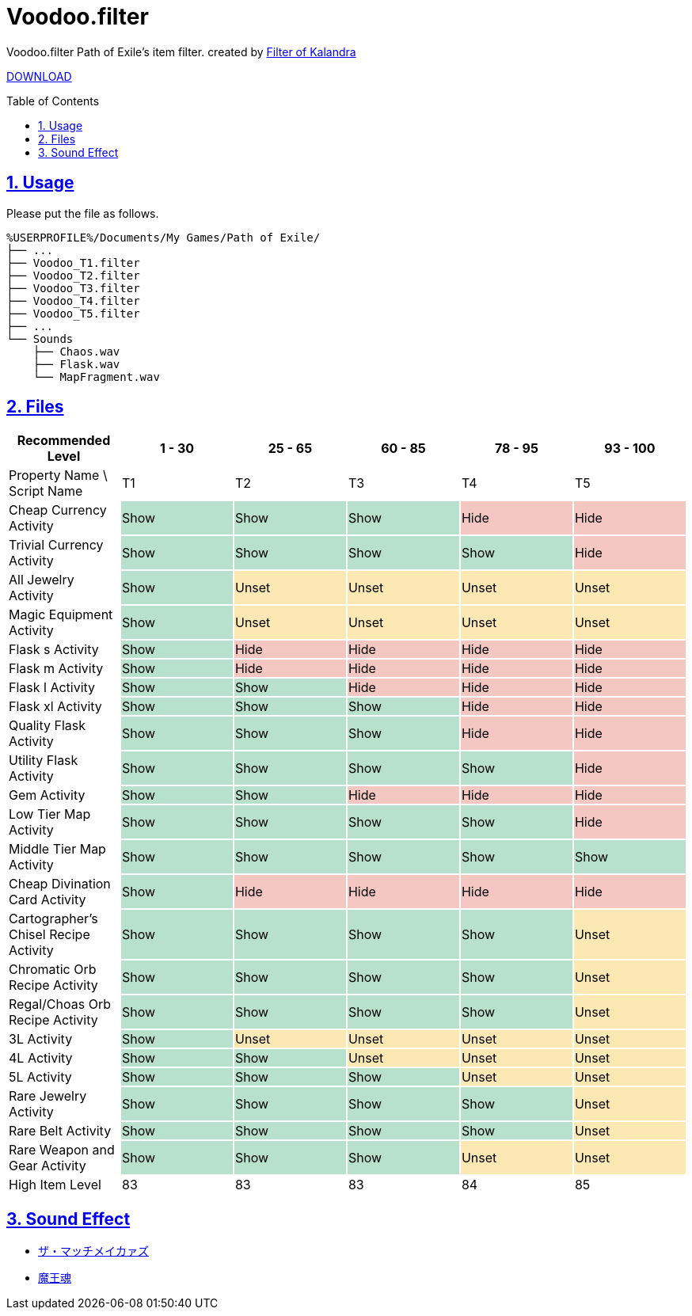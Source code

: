 :chapter-label:
:icons: font
:lang: en
:sectanchors:
:sectlinks:
:sectnums:
:sectnumlevels: 1
:source-highlighter: highlightjs
:toc: preamble
:toclevels: 1

= Voodoo.filter

Voodoo.filter Path of Exile's item filter.
created by link:https://filter-of-kalandra.netlify.com/[Filter of Kalandra]

link:https://github.com/isuke/voodoo.filter/releases[DOWNLOAD]

== Usage

Please put the file as follows.

----
%USERPROFILE%/Documents/My Games/Path of Exile/
├── ...
├── Voodoo_T1.filter
├── Voodoo_T2.filter
├── Voodoo_T3.filter
├── Voodoo_T4.filter
├── Voodoo_T5.filter
├── ...
└── Sounds
    ├── Chaos.wav
    ├── Flask.wav
    └── MapFragment.wav
----

== Files

[cols="1,1,1,1,1,1", options="header"]
|===
| Recommended Level
| 1 - 30
| 25 - 65
| 60 - 85
| 78 - 95
| 93 - 100

| Property Name \ Script Name
| T1
| T2
| T3
| T4
| T5

| Cheap Currency Activity {set:cellbgcolor:white}
| Show {set:cellbgcolor:#b7e1cd}
| Show {set:cellbgcolor:#b7e1cd}
| Show {set:cellbgcolor:#b7e1cd}
| Hide {set:cellbgcolor:#f4c7c3}
| Hide {set:cellbgcolor:#f4c7c3}

| Trivial Currency Activity {set:cellbgcolor:white}
| Show {set:cellbgcolor:#b7e1cd}
| Show {set:cellbgcolor:#b7e1cd}
| Show {set:cellbgcolor:#b7e1cd}
| Show {set:cellbgcolor:#b7e1cd}
| Hide {set:cellbgcolor:#f4c7c3}

| All Jewelry Activity {set:cellbgcolor:white}
| Show {set:cellbgcolor:#b7e1cd}
| Unset {set:cellbgcolor:#fce8b2}
| Unset {set:cellbgcolor:#fce8b2}
| Unset {set:cellbgcolor:#fce8b2}
| Unset {set:cellbgcolor:#fce8b2}

| Magic Equipment Activity {set:cellbgcolor:white}
| Show {set:cellbgcolor:#b7e1cd}
| Unset {set:cellbgcolor:#fce8b2}
| Unset {set:cellbgcolor:#fce8b2}
| Unset {set:cellbgcolor:#fce8b2}
| Unset {set:cellbgcolor:#fce8b2}

| Flask s Activity {set:cellbgcolor:white}
| Show {set:cellbgcolor:#b7e1cd}
| Hide {set:cellbgcolor:#f4c7c3}
| Hide {set:cellbgcolor:#f4c7c3}
| Hide {set:cellbgcolor:#f4c7c3}
| Hide {set:cellbgcolor:#f4c7c3}

| Flask m Activity {set:cellbgcolor:white}
| Show {set:cellbgcolor:#b7e1cd}
| Hide {set:cellbgcolor:#f4c7c3}
| Hide {set:cellbgcolor:#f4c7c3}
| Hide {set:cellbgcolor:#f4c7c3}
| Hide {set:cellbgcolor:#f4c7c3}

| Flask l Activity {set:cellbgcolor:white}
| Show {set:cellbgcolor:#b7e1cd}
| Show {set:cellbgcolor:#b7e1cd}
| Hide {set:cellbgcolor:#f4c7c3}
| Hide {set:cellbgcolor:#f4c7c3}
| Hide {set:cellbgcolor:#f4c7c3}

| Flask xl Activity {set:cellbgcolor:white}
| Show {set:cellbgcolor:#b7e1cd}
| Show {set:cellbgcolor:#b7e1cd}
| Show {set:cellbgcolor:#b7e1cd}
| Hide {set:cellbgcolor:#f4c7c3}
| Hide {set:cellbgcolor:#f4c7c3}

| Quality Flask Activity {set:cellbgcolor:white}
| Show {set:cellbgcolor:#b7e1cd}
| Show {set:cellbgcolor:#b7e1cd}
| Show {set:cellbgcolor:#b7e1cd}
| Hide {set:cellbgcolor:#f4c7c3}
| Hide {set:cellbgcolor:#f4c7c3}

| Utility Flask Activity {set:cellbgcolor:white}
| Show {set:cellbgcolor:#b7e1cd}
| Show {set:cellbgcolor:#b7e1cd}
| Show {set:cellbgcolor:#b7e1cd}
| Show {set:cellbgcolor:#b7e1cd}
| Hide {set:cellbgcolor:#f4c7c3}

| Gem Activity {set:cellbgcolor:white}
| Show {set:cellbgcolor:#b7e1cd}
| Show {set:cellbgcolor:#b7e1cd}
| Hide {set:cellbgcolor:#f4c7c3}
| Hide {set:cellbgcolor:#f4c7c3}
| Hide {set:cellbgcolor:#f4c7c3}

| Low Tier Map Activity {set:cellbgcolor:white}
| Show {set:cellbgcolor:#b7e1cd}
| Show {set:cellbgcolor:#b7e1cd}
| Show {set:cellbgcolor:#b7e1cd}
| Show {set:cellbgcolor:#b7e1cd}
| Hide {set:cellbgcolor:#f4c7c3}

| Middle Tier Map Activity {set:cellbgcolor:white}
| Show {set:cellbgcolor:#b7e1cd}
| Show {set:cellbgcolor:#b7e1cd}
| Show {set:cellbgcolor:#b7e1cd}
| Show {set:cellbgcolor:#b7e1cd}
| Show {set:cellbgcolor:#b7e1cd}

| Cheap Divination Card Activity {set:cellbgcolor:white}
| Show {set:cellbgcolor:#b7e1cd}
| Hide {set:cellbgcolor:#f4c7c3}
| Hide {set:cellbgcolor:#f4c7c3}
| Hide {set:cellbgcolor:#f4c7c3}
| Hide {set:cellbgcolor:#f4c7c3}

| Cartographer's Chisel Recipe Activity {set:cellbgcolor:white}
| Show {set:cellbgcolor:#b7e1cd}
| Show {set:cellbgcolor:#b7e1cd}
| Show {set:cellbgcolor:#b7e1cd}
| Show {set:cellbgcolor:#b7e1cd}
| Unset {set:cellbgcolor:#fce8b2}

| Chromatic Orb Recipe Activity {set:cellbgcolor:white}
| Show {set:cellbgcolor:#b7e1cd}
| Show {set:cellbgcolor:#b7e1cd}
| Show {set:cellbgcolor:#b7e1cd}
| Show {set:cellbgcolor:#b7e1cd}
| Unset {set:cellbgcolor:#fce8b2}

| Regal/Choas Orb Recipe Activity {set:cellbgcolor:white}
| Show {set:cellbgcolor:#b7e1cd}
| Show {set:cellbgcolor:#b7e1cd}
| Show {set:cellbgcolor:#b7e1cd}
| Show {set:cellbgcolor:#b7e1cd}
| Unset {set:cellbgcolor:#fce8b2}

| 3L Activity {set:cellbgcolor:white}
| Show {set:cellbgcolor:#b7e1cd}
| Unset {set:cellbgcolor:#fce8b2}
| Unset {set:cellbgcolor:#fce8b2}
| Unset {set:cellbgcolor:#fce8b2}
| Unset {set:cellbgcolor:#fce8b2}

| 4L Activity {set:cellbgcolor:white}
| Show {set:cellbgcolor:#b7e1cd}
| Show {set:cellbgcolor:#b7e1cd}
| Unset {set:cellbgcolor:#fce8b2}
| Unset {set:cellbgcolor:#fce8b2}
| Unset {set:cellbgcolor:#fce8b2}

| 5L Activity {set:cellbgcolor:white}
| Show {set:cellbgcolor:#b7e1cd}
| Show {set:cellbgcolor:#b7e1cd}
| Show {set:cellbgcolor:#b7e1cd}
| Unset {set:cellbgcolor:#fce8b2}
| Unset {set:cellbgcolor:#fce8b2}

| Rare Jewelry Activity {set:cellbgcolor:white}
| Show {set:cellbgcolor:#b7e1cd}
| Show {set:cellbgcolor:#b7e1cd}
| Show {set:cellbgcolor:#b7e1cd}
| Show {set:cellbgcolor:#b7e1cd}
| Unset {set:cellbgcolor:#fce8b2}

| Rare Belt Activity {set:cellbgcolor:white}
| Show {set:cellbgcolor:#b7e1cd}
| Show {set:cellbgcolor:#b7e1cd}
| Show {set:cellbgcolor:#b7e1cd}
| Show {set:cellbgcolor:#b7e1cd}
| Unset {set:cellbgcolor:#fce8b2}

| Rare Weapon and Gear Activity {set:cellbgcolor:white}
| Show {set:cellbgcolor:#b7e1cd}
| Show {set:cellbgcolor:#b7e1cd}
| Show {set:cellbgcolor:#b7e1cd}
| Unset {set:cellbgcolor:#fce8b2}
| Unset {set:cellbgcolor:#fce8b2}

| High Item Level {set:cellbgcolor:white}
| 83
{set:cellbgcolor!}
| 83
| 83
| 84
| 85
|===

== Sound Effect

- link:http://osabisi.sakura.ne.jp/m2/[ザ・マッチメイカァズ]
- link:https://maoudamashii.jokersounds.com/[魔王魂]
